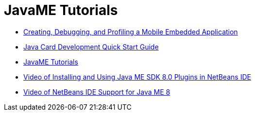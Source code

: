 // 
//     Licensed to the Apache Software Foundation (ASF) under one
//     or more contributor license agreements.  See the NOTICE file
//     distributed with this work for additional information
//     regarding copyright ownership.  The ASF licenses this file
//     to you under the Apache License, Version 2.0 (the
//     "License"); you may not use this file except in compliance
//     with the License.  You may obtain a copy of the License at
// 
//       http://www.apache.org/licenses/LICENSE-2.0
// 
//     Unless required by applicable law or agreed to in writing,
//     software distributed under the License is distributed on an
//     "AS IS" BASIS, WITHOUT WARRANTIES OR CONDITIONS OF ANY
//     KIND, either express or implied.  See the License for the
//     specific language governing permissions and limitations
//     under the License.
//

= JavaME Tutorials
:page-layout: tutorial
:jbake-tags: tutorials
:jbake-status: published
:icons: font
:toc: left
:toc-title:
:description: JavaME Tutorials

- xref:kb/docs/javame/imp-ng.adoc[Creating, Debugging, and Profiling a Mobile Embedded Application]
- xref:kb/docs/javame/javacard.adoc[Java Card Development Quick Start Guide]
- xref:kb/docs/javame/index.adoc[JavaME Tutorials]
- xref:kb/docs/javame/nb_me_plugins_screencast.adoc[Video of Installing and Using Java ME SDK 8.0 Plugins in NetBeans IDE]
- xref:kb/docs/javame/nb_me8_screencast.adoc[Video of NetBeans IDE Support for Java ME 8]




